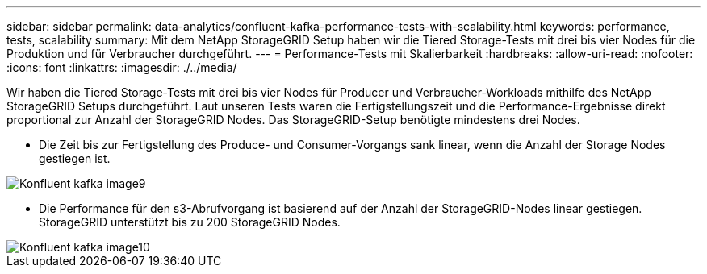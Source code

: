 ---
sidebar: sidebar 
permalink: data-analytics/confluent-kafka-performance-tests-with-scalability.html 
keywords: performance, tests, scalability 
summary: Mit dem NetApp StorageGRID Setup haben wir die Tiered Storage-Tests mit drei bis vier Nodes für die Produktion und für Verbraucher durchgeführt. 
---
= Performance-Tests mit Skalierbarkeit
:hardbreaks:
:allow-uri-read: 
:nofooter: 
:icons: font
:linkattrs: 
:imagesdir: ./../media/


[role="lead"]
Wir haben die Tiered Storage-Tests mit drei bis vier Nodes für Producer und Verbraucher-Workloads mithilfe des NetApp StorageGRID Setups durchgeführt. Laut unseren Tests waren die Fertigstellungszeit und die Performance-Ergebnisse direkt proportional zur Anzahl der StorageGRID Nodes. Das StorageGRID-Setup benötigte mindestens drei Nodes.

* Die Zeit bis zur Fertigstellung des Produce- und Consumer-Vorgangs sank linear, wenn die Anzahl der Storage Nodes gestiegen ist.


image::confluent-kafka-image9.png[Konfluent kafka image9]

* Die Performance für den s3-Abrufvorgang ist basierend auf der Anzahl der StorageGRID-Nodes linear gestiegen. StorageGRID unterstützt bis zu 200 StorageGRID Nodes.


image::confluent-kafka-image10.png[Konfluent kafka image10]
